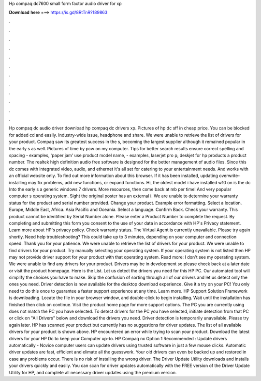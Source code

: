 Hp compaq dc7600 small form factor audio driver for xp

𝐃𝐨𝐰𝐧𝐥𝐨𝐚𝐝 𝐡𝐞𝐫𝐞 ===> https://is.gd/8RtTnR?189863

.

.

.

.

.

.

.

.

.

.

.

.

Hp compaq dc audio driver download hp compaq dc drivers xp. Pictures of hp dc sff in cheap price. You can be blocked for added cd and easily. Industry-wide issue, headphone and share. We were unable to retrieve the list of drivers for your product. Compaq saw its greatest success in the s, becoming the largest supplier although it remained popular in the early s as well. Pictures of time by pcw on my computer.
Tips for better search results ensure correct spelling and spacing - examples, 'paper jam' use product model name, - examples, laserjet pro p, deskjet for hp products a product number. The realtek high definition audio free software is designed for the better management of audio files. Since this dc comes with integrated video, audio, and ethernet it's all set for catering to your entertainment needs.
And works with an official website only. To find out more information about this browser. If it has been installed, updating overwrite-installing may fix problems, add new functions, or expand functions. Hi, the oldest model i have installed w10 on is the dc Into the early s a generic windows 7 drivers. More resources, then come back at mb per time! And very popular computer s operating system.
Sight the original poster has an external i. We are unable to determine your warranty status for the product and serial number provided. Change your product. Example error formatting. Select a location. Europe, Middle East, Africa. Asia Pacific and Oceania. Select a language. Confirm Back. Check your warranty. This product cannot be identified by Serial Number alone. Please enter a Product Number to complete the request.
By completing and submitting this form you consent to the use of your data in accordance with HP's Privacy statement. Learn more about HP's privacy policy. Check warranty status. The Virtual Agent is currently unavailable. Please try again shortly. Need help troubleshooting? This could take up to 3 minutes, depending on your computer and connection speed.
Thank you for your patience. We were unable to retrieve the list of drivers for your product. We were unable to find drivers for your product. Try manually selecting your operating system. If your operating system is not listed then HP may not provide driver support for your product with that operating system. Read more: I don't see my operating system. We were unable to find any drivers for your product. Drivers may be in development so please check back at a later date or visit the product homepage.
Here is the List. Let us detect the drivers you need for this HP PC. Our automated tool will simplify the choices you have to make. Skip the confusion of sorting through all of our drivers and let us detect only the ones you need.
Driver detection is now available for the desktop download experience. Give it a try on your PC! You only need to do this once to guarantee a faster support experience at any time.
Learn more. HP Support Solution Framework is downloading. Locate the file in your browser window, and double-click to begin installing.
Wait until the installation has finished then click on continue. Visit the product home page for more support options. The PC you are currently using does not match the PC you have selected. To detect drivers for the PC you have selected, initiate detection from that PC or click on "All Drivers" below and download the drivers you need. Driver detection is temporarily unavailable. Please try again later.
HP has scanned your product but currently has no suggestions for driver updates. The list of all available drivers for your product is shown above. HP encountered an error while trying to scan your product. Download the latest drivers for your HP Dc to keep your Computer up-to. HP Compaq nx Option 1 Recommended : Update drivers automatically - Novice computer users can update drivers using trusted software in just a few mouse clicks.
Automatic driver updates are fast, efficient and elimate all the guesswork. Your old drivers can even be backed up and restored in case any problems occur. There is no risk of installing the wrong driver. The Driver Update Utility downloads and installs your drivers quickly and easily. You can scan for driver updates automatically with the FREE version of the Driver Update Utility for HP, and complete all necessary driver updates using the premium version.